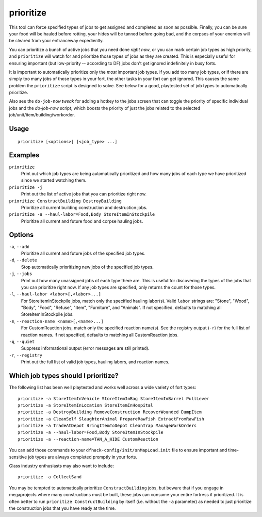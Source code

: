 prioritize
==========

.. dfhack-tool::
    :summary: Set jobs of specified types to high priority.
    :tags: fort auto jobs

This tool can force specified types of jobs to get assigned and completed as
soon as possible. Finally, you can be sure your food will be hauled before
rotting, your hides will be tanned before going bad, and the corpses of your
enemies will be cleared from your entranceway expediently.

You can prioritize a bunch of active jobs that you need done *right now*, or you
can mark certain job types as high priority, and ``prioritize`` will watch for
and prioritize those types of jobs as they are created. This is especially
useful for ensuring important (but low-priority -- according to DF) jobs don't
get ignored indefinitely in busy forts.

It is important to automatically prioritize only the *most* important job types.
If you add too many job types, or if there are simply too many jobs of those
types in your fort, the other tasks in your fort can get ignored. This causes
the same problem the ``prioritize`` script is designed to solve. See below for a
good, playtested set of job types to automatically prioritize.

Also see the ``do-job-now`` `tweak` for adding a hotkey to the jobs screen that
can toggle the priority of specific individual jobs and the `do-job-now` script,
which boosts the priority of just the jobs related to the selected
job/unit/item/building/workorder.

Usage
-----

::

    prioritize [<options>] [<job_type> ...]

Examples
--------

``prioritize``
    Print out which job types are being automatically prioritized and how many
    jobs of each type we have prioritized since we started watching them.
``prioritize -j``
    Print out the list of active jobs that you can prioritize right now.
``prioritize ConstructBuilding DestroyBuilding``
    Prioritize all current building construction and destruction jobs.
``prioritize -a --haul-labor=Food,Body StoreItemInStockpile``
    Prioritize all current and future food and corpse hauling jobs.

Options
-------

``-a``, ``--add``
    Prioritize all current and future jobs of the specified job types.
``-d``, ``--delete``
    Stop automatically prioritizing new jobs of the specified job types.
``-j``, ``--jobs``
    Print out how many unassigned jobs of each type there are. This is useful
    for discovering the types of the jobs that you can prioritize right now. If
    any job types are specified, only returns the count for those types.
``-l``, ``--haul-labor <labor>[,<labor>...]``
    For StoreItemInStockpile jobs, match only the specified hauling labor(s).
    Valid ``labor`` strings are: "Stone", "Wood", "Body", "Food", "Refuse",
    "Item", "Furniture", and "Animals". If not specified, defaults to matching
    all StoreItemInStockpile jobs.
``-n``, ``--reaction-name <name>[,<name>...]``
    For CustomReaction jobs, match only the specified reaction name(s). See the
    registry output (``-r``) for the full list of reaction names. If not
    specified, defaults to matching all CustomReaction jobs.
``-q``, ``--quiet``
    Suppress informational output (error messages are still printed).
``-r``, ``--registry``
    Print out the full list of valid job types, hauling labors, and reaction
    names.

Which job types should I prioritize?
------------------------------------

The following list has been well playtested and works well across a wide variety
of fort types::

    prioritize -a StoreItemInVehicle StoreItemInBag StoreItemInBarrel PullLever
    prioritize -a StoreItemInLocation StoreItemInHospital
    prioritize -a DestroyBuilding RemoveConstruction RecoverWounded DumpItem
    prioritize -a CleanSelf SlaughterAnimal PrepareRawFish ExtractFromRawFish
    prioritize -a TradeAtDepot BringItemToDepot CleanTrap ManageWorkOrders
    prioritize -a --haul-labor=Food,Body StoreItemInStockpile
    prioritize -a --reaction-name=TAN_A_HIDE CustomReaction

You can add those commands to your ``dfhack-config/init/onMapLoad.init`` file to
ensure important and time-sensitive job types are always completed promptly in
your forts.

Glass industry enthusiasts may also want to include::

    prioritize -a CollectSand

You may be tempted to automatically prioritize ``ConstructBuilding`` jobs, but
beware that if you engage in megaprojects where many constructions must be
built, these jobs can consume your entire fortress if prioritized. It is often
better to run ``prioritize ConstructBuilding`` by itself (i.e. without the
``-a`` parameter) as needed to just prioritize the construction jobs that you
have ready at the time.
